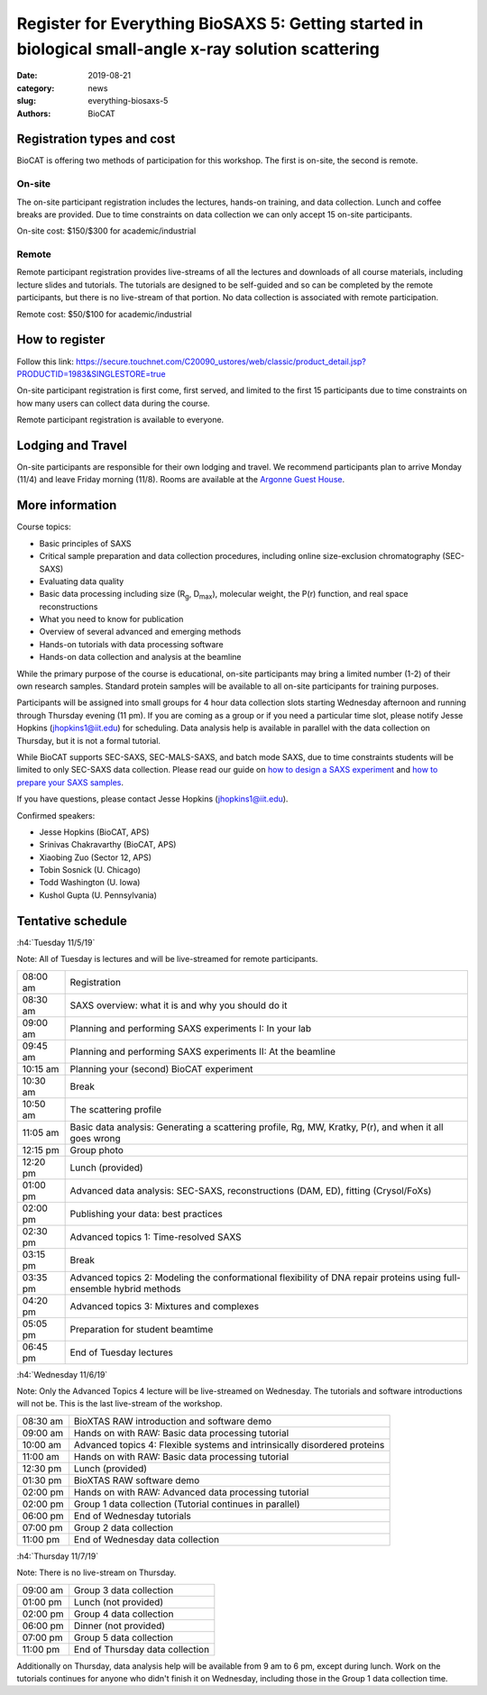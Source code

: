 Register for Everything BioSAXS 5: Getting started in biological small-angle x-ray solution scattering
######################################################################################################

:date: 2019-08-21
:category: news
:slug: everything-biosaxs-5
:authors: BioCAT

.. row::

    .. column::
        :width: 6

        .. lead::

            BioCAT is offering its fifth intensive HOW-TO course in BioSAXS.
            Students will have two days of lectures and hands-on
            software tutorials on the basics of BioSAXS data collection and
            processing from expert practitioners in the field. This will be
            followed by data collection on the BioCAT beamline (Sector 18
            at the APS) and data analysis help. Students are encouraged to bring
            1-2 research samples for the data collection.

            The course will take place from 11/5/19-11/7/19 at the APS (see
            schedule below for details).

            For the first time ever, BioCAT is offering this course for
            remote participants. Remote participants will get a live-streamed
            feed of the lectures and all of the tutorial materials. They will
            not be able to collect data.

    .. column::
        :width: 6

        .. thumbnail::

            .. image:: {filename}/images/news/2018_eb4_group.jpg
                :class: img-rounded

            .. caption::

                Participants and instructors at the BioCAT Everything BioSAXS 4 course in 2018.


Registration types and cost
^^^^^^^^^^^^^^^^^^^^^^^^^^^^^^^

BioCAT is offering two methods of participation for this workshop. The first is on-site,
the second is remote.

On-site
--------

The on-site participant registration includes the lectures, hands-on training,
and data collection. Lunch and coffee breaks are provided.
Due to time constraints on data collection we can only accept 15 on-site
participants.

On-site cost: $150/$300 for academic/industrial

Remote
---------

Remote participant registration provides live-streams of all the lectures and downloads of all
course materials, including lecture slides and tutorials. The tutorials are designed
to be self-guided and so can be completed by the remote participants, but there
is no live-stream of that portion. No data collection is associated with remote
participation.

Remote cost: $50/$100 for academic/industrial

How to register
^^^^^^^^^^^^^^^^

.. lead::

    Registration is OPEN.

Follow this link:
`https://secure.touchnet.com/C20090_ustores/web/classic/product_detail.jsp?PRODUCTID=1983&SINGLESTORE=true <https://secure.touchnet.com/C20090_ustores/web/classic/product_detail.jsp?PRODUCTID=1983&SINGLESTORE=true>`_

On-site participant registration is first come, first served, and limited to the
first 15 participants due to time constraints on how many users can collect data
during the course.

Remote participant registration is available to everyone.



Lodging and Travel
^^^^^^^^^^^^^^^^^^^^

On-site participants are responsible for their own lodging and travel. We recommend
participants plan to arrive Monday (11/4) and leave Friday morning (11/8).
Rooms are available at the `Argonne Guest House <https://www.anlgh.org/>`_.

More information
^^^^^^^^^^^^^^^^^

Course topics:

*   Basic principles of SAXS
*   Critical sample preparation and data collection procedures, including
    online size-exclusion chromatography (SEC-SAXS)
*   Evaluating data quality
*   Basic data processing including size (R\ :sub:`g`, D\ :sub:`max`), molecular weight, the P(r)
    function, and real space reconstructions
*   What you need to know for publication
*   Overview of several advanced and emerging methods
*   Hands-on tutorials with data processing software
*   Hands-on data collection and analysis at the beamline

While the primary purpose of the course is educational, on-site participants may bring a
limited number (1-2) of their own research samples. Standard protein
samples will be available to all on-site participants for training purposes.

Participants will be assigned into small groups for 4 hour data collection slots
starting Wednesday afternoon and running through Thursday evening (11 pm). If
you are coming as a group or if you need a particular time slot, please notify
Jesse Hopkins (jhopkins1@iit.edu) for scheduling. Data analysis help is available
in parallel with the data collection on Thursday, but it is not a formal tutorial.

While BioCAT supports SEC-SAXS, SEC-MALS-SAXS, and batch mode SAXS, due to
time constraints students will be limited to only SEC-SAXS data collection.
Please read our guide on `how to design a SAXS experiment <{filename}/pages/users_howto_saxs_design.rst>`_
and `how to prepare your SAXS samples <{filename}/pages/users_howto_saxs_prepare.rst>`_.

If you have questions, please contact Jesse Hopkins (jhopkins1@iit.edu).

Confirmed speakers:

*   Jesse Hopkins (BioCAT, APS)
*   Srinivas Chakravarthy (BioCAT, APS)
*   Xiaobing Zuo (Sector 12, APS)
*   Tobin Sosnick (U. Chicago)
*   Todd Washington (U. Iowa)
*   Kushol Gupta (U. Pennsylvania)

Tentative schedule
^^^^^^^^^^^^^^^^^^^^

:h4:`Tuesday 11/5/19`

Note: All of Tuesday is lectures and will be live-streamed for remote participants.

.. class:: table-hover

    =========== ======================================================================================================================
    08:00 am    Registration
    08:30 am    SAXS overview: what it is and why you should do it
    09:00 am    Planning and performing SAXS experiments I: In your lab
    09:45 am    Planning and performing SAXS experiments II: At the beamline
    10:15 am    Planning your (second) BioCAT experiment
    10:30 am    Break
    10:50 am    The scattering profile
    11:05 am    Basic data analysis: Generating a scattering profile, Rg, MW, Kratky, P(r), and when it all goes wrong
    12:15 pm    Group photo
    12:20 pm    Lunch (provided)
    01:00 pm    Advanced data analysis: SEC-SAXS, reconstructions (DAM, ED), fitting (Crysol/FoXs)
    02:00 pm    Publishing your data: best practices
    02:30 pm    Advanced topics 1: Time-resolved SAXS
    03:15 pm    Break
    03:35 pm    Advanced topics 2: Modeling the conformational flexibility of DNA repair proteins using full-ensemble hybrid methods
    04:20 pm    Advanced topics 3: Mixtures and complexes
    05:05 pm    Preparation for student beamtime
    06:45 pm    End of Tuesday lectures
    =========== ======================================================================================================================


:h4:`Wednesday 11/6/19`

Note: Only the Advanced Topics 4 lecture will be live-streamed on Wednesday. The tutorials
and software introductions will not be. This is the last live-stream of the workshop.

.. class:: table-hover

    ======== ==========================================================================

    08:30 am BioXTAS RAW introduction and software demo
    09:00 am Hands on with RAW: Basic data processing tutorial
    10:00 am Advanced topics 4: Flexible systems and intrinsically disordered proteins
    11:00 am Hands on with RAW: Basic data processing tutorial
    12:30 pm Lunch (provided)
    01:30 pm BioXTAS RAW software demo
    02:00 pm Hands on with RAW: Advanced data processing tutorial
    02:00 pm Group 1 data collection (Tutorial continues in parallel)
    06:00 pm End of Wednesday tutorials
    07:00 pm Group 2 data collection
    11:00 pm End of Wednesday data collection
    ======== ==========================================================================


:h4:`Thursday 11/7/19`

Note: There is no live-stream on Thursday.

.. class:: table-hover

    ======== ==========================================================================
    09:00 am Group 3 data collection
    01:00 pm Lunch (not provided)
    02:00 pm Group 4 data collection
    06:00 pm Dinner (not provided)
    07:00 pm Group 5 data collection
    11:00 pm End of Thursday data collection
    ======== ==========================================================================

Additionally on Thursday, data analysis help will be available from 9 am to 6 pm,
except during lunch. Work on the tutorials continues for anyone who didn't finish
it on Wednesday, including those in the Group 1 data collection time.
